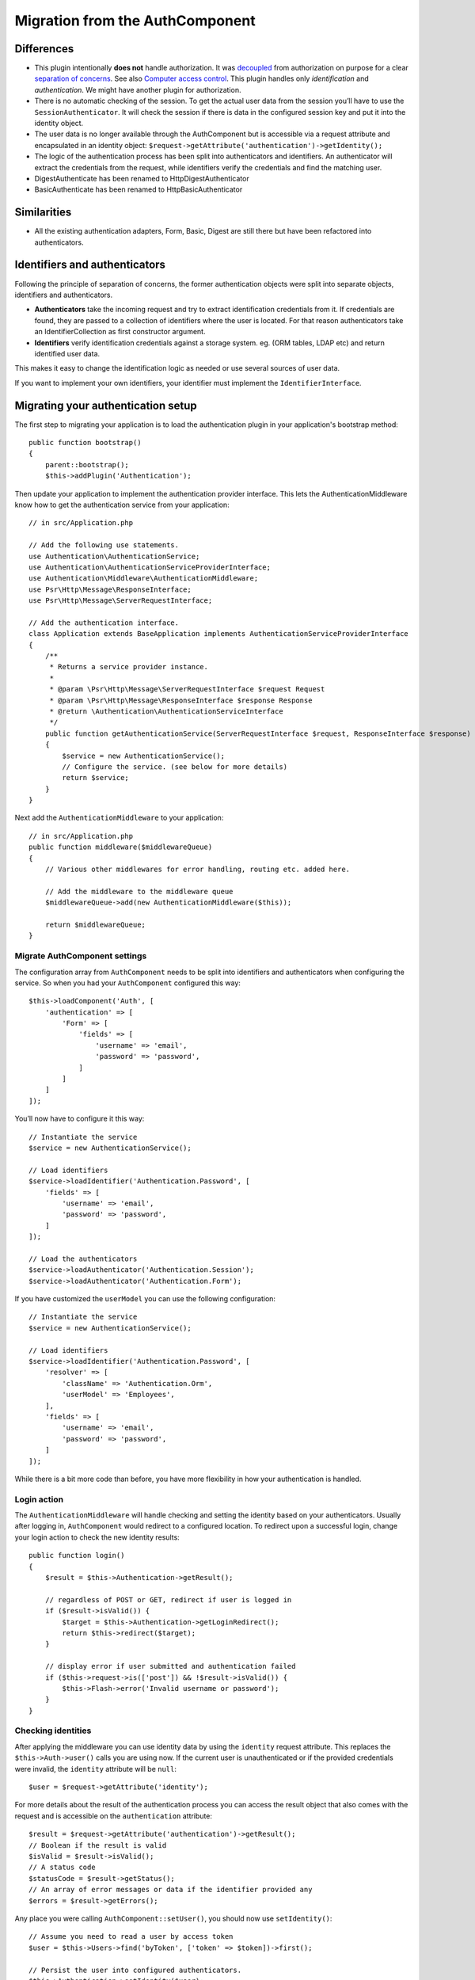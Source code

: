 Migration from the AuthComponent
################################

Differences
===========

-  This plugin intentionally **does not** handle authorization. It was
   `decoupled <https://en.wikipedia.org/wiki/Coupling_(computer_programming)>`__
   from authorization on purpose for a clear `separation of
   concerns <https://en.wikipedia.org/wiki/Separation_of_concerns>`__.
   See also `Computer access
   control <https://en.wikipedia.org/wiki/Computer_access_control>`__.
   This plugin handles only *identification* and *authentication*. We
   might have another plugin for authorization.
-  There is no automatic checking of the session. To get the actual user
   data from the session you’ll have to use the
   ``SessionAuthenticator``. It will check the session if there is data
   in the configured session key and put it into the identity object.
-  The user data is no longer available through the AuthComponent but is
   accessible via a request attribute and encapsulated in an identity
   object: ``$request->getAttribute('authentication')->getIdentity();``
-  The logic of the authentication process has been split into
   authenticators and identifiers. An authenticator will extract the
   credentials from the request, while identifiers verify the
   credentials and find the matching user.
-  DigestAuthenticate has been renamed to HttpDigestAuthenticator
-  BasicAuthenticate has been renamed to HttpBasicAuthenticator

Similarities
============

-  All the existing authentication adapters, Form, Basic, Digest are
   still there but have been refactored into authenticators.

Identifiers and authenticators
==============================

Following the principle of separation of concerns, the former
authentication objects were split into separate objects, identifiers and
authenticators.

-  **Authenticators** take the incoming request and try to extract
   identification credentials from it. If credentials are found, they
   are passed to a collection of identifiers where the user is located.
   For that reason authenticators take an IdentifierCollection as first
   constructor argument.
-  **Identifiers** verify identification credentials against a storage
   system. eg. (ORM tables, LDAP etc) and return identified user data.

This makes it easy to change the identification logic as needed or use
several sources of user data.

If you want to implement your own identifiers, your identifier must
implement the ``IdentifierInterface``.

Migrating your authentication setup
===================================

The first step to migrating your application is to load the authentication
plugin in your application's bootstrap method::

    public function bootstrap()
    {
        parent::bootstrap();
        $this->addPlugin('Authentication');

Then update your application to implement the authentication provider interface.
This lets the AuthenticationMiddleware know how to get the authentication
service from your application::

    // in src/Application.php

    // Add the following use statements.
    use Authentication\AuthenticationService;
    use Authentication\AuthenticationServiceProviderInterface;
    use Authentication\Middleware\AuthenticationMiddleware;
    use Psr\Http\Message\ResponseInterface;
    use Psr\Http\Message\ServerRequestInterface;

    // Add the authentication interface.
    class Application extends BaseApplication implements AuthenticationServiceProviderInterface
    {
        /**
         * Returns a service provider instance.
         *
         * @param \Psr\Http\Message\ServerRequestInterface $request Request
         * @param \Psr\Http\Message\ResponseInterface $response Response
         * @return \Authentication\AuthenticationServiceInterface
         */
        public function getAuthenticationService(ServerRequestInterface $request, ResponseInterface $response)
        {
            $service = new AuthenticationService();
            // Configure the service. (see below for more details)
            return $service;
        }
    }

Next add the ``AuthenticationMiddleware`` to your application::

    // in src/Application.php
    public function middleware($middlewareQueue)
    {
        // Various other middlewares for error handling, routing etc. added here.

        // Add the middleware to the middleware queue
        $middlewareQueue->add(new AuthenticationMiddleware($this));

        return $middlewareQueue;
    }

Migrate AuthComponent settings
------------------------------

The configuration array from ``AuthComponent`` needs to be split into
identifiers and authenticators when configuring the service. So when you
had your ``AuthComponent`` configured this way::

   $this->loadComponent('Auth', [
       'authentication' => [
           'Form' => [
               'fields' => [
                   'username' => 'email',
                   'password' => 'password',
               ]
           ]
       ]
   ]);

You’ll now have to configure it this way::

   // Instantiate the service
   $service = new AuthenticationService();

   // Load identifiers
   $service->loadIdentifier('Authentication.Password', [
       'fields' => [
           'username' => 'email',
           'password' => 'password',
       ]
   ]);

   // Load the authenticators
   $service->loadAuthenticator('Authentication.Session');
   $service->loadAuthenticator('Authentication.Form');

If you have customized the ``userModel`` you can use the following
configuration::

   // Instantiate the service
   $service = new AuthenticationService();

   // Load identifiers
   $service->loadIdentifier('Authentication.Password', [
       'resolver' => [
           'className' => 'Authentication.Orm',
           'userModel' => 'Employees',
       ],
       'fields' => [
           'username' => 'email',
           'password' => 'password',
       ]
   ]);

While there is a bit more code than before, you have more flexibility in
how your authentication is handled.

Login action
------------

The ``AuthenticationMiddleware`` will handle checking and setting the
identity based on your authenticators. Usually after logging in,
``AuthComponent`` would redirect to a configured location. To redirect
upon a successful login, change your login action to check the new
identity results::

    public function login()
    {
        $result = $this->Authentication->getResult();

        // regardless of POST or GET, redirect if user is logged in
        if ($result->isValid()) {
            $target = $this->Authentication->getLoginRedirect();
            return $this->redirect($target);
        }

        // display error if user submitted and authentication failed
        if ($this->request->is(['post']) && !$result->isValid()) {
            $this->Flash->error('Invalid username or password');
        }
    }

Checking identities
-------------------

After applying the middleware you can use identity data by using the
``identity`` request attribute. This replaces the
``$this->Auth->user()`` calls you are using now. If the current
user is unauthenticated or if the provided credentials were invalid, the
``identity`` attribute will be ``null``::

   $user = $request->getAttribute('identity');

For more details about the result of the authentication process you can
access the result object that also comes with the request and is
accessible on the ``authentication`` attribute::

   $result = $request->getAttribute('authentication')->getResult();
   // Boolean if the result is valid
   $isValid = $result->isValid();
   // A status code
   $statusCode = $result->getStatus();
   // An array of error messages or data if the identifier provided any
   $errors = $result->getErrors();

Any place you were calling ``AuthComponent::setUser()``, you should now
use ``setIdentity()``::

   // Assume you need to read a user by access token
   $user = $this->Users->find('byToken', ['token' => $token])->first();

   // Persist the user into configured authenticators.
   $this->Authentication->setIdentity($user);


Migrating allow/deny logic
--------------------------

Like ``AuthComponent`` the ``AuthenticationComponent`` makes it easy to
make specific actions ‘public’ and not require a valid identity to be
present::

   // In your controller's beforeFilter method.
   $this->Authentication->allowUnauthenticated(['view']);

Each call to ``allowUnauthenticated()`` will overwrite the current
action list.

Migrating Unauthenticated Redirects
===================================

By default ``AuthComponent`` redirects users back to the login page when
authentication is required. In contrast, the ``AuthenticationComponent``
in this plugin will raise an exception in this scenario. You can convert
this exception into a redirect using the ``unauthenticatedRedirect``
when configuring the ``AuthenticationService``.

You can also pass the current request target URI as a query parameter
using the ``queryParam`` option::

   // In the getAuthenticationService() method of your Application class

   $service = new AuthenticationService();

   // Configure unauthenticated redirect
   $service->setConfig([
       'unauthenticatedRedirect' => '/users/login',
       'queryParam' => 'redirect',
   ]);

Then in your controller's login method you can use ``getLoginRedirect()`` to get
the redirect target safely from the query string parameter::

    public function login()
    {
        $result = $this->Authentication->getResult();

        // Regardless of POST or GET, redirect if user is logged in
        if ($result->isValid()) {
            // Use the redirect parameter if present.
            $target = $this->Authentication->getLoginRedirect();
            if (!$target) {
                $target = ['controller' => 'Pages', 'action' => 'display', 'home'];
            }
            return $this->redirect($target);
        }
    }

Migrating Hashing Upgrade Logic
===============================

If your application uses ``AuthComponent``\ ’s hash upgrade
functionality. You can replicate that logic with this plugin by
leveraging the ``AuthenticationService``::

   public function login()
   {
       $result = $this->Authentication->getResult();

       // regardless of POST or GET, redirect if user is logged in
       if ($result->isValid()) {
           $authService = $this->Authentication->getAuthenticationService();

           // Assuming you are using the `Password` identifier.
           if ($authService->identifiers()->get('Password')->needsPasswordRehash()) {
               // Rehash happens on save.
               $user = $this->Users->get($this->Authentication->getIdentityData('id'));
               $user->password = $this->request->getData('password');
               $this->Users->save($user);
           }

           // Redirect to a logged in page
           return $this->redirect([
               'controller' => 'Pages',
               'action' => 'display',
               'home'
           ]);
       }
   }
